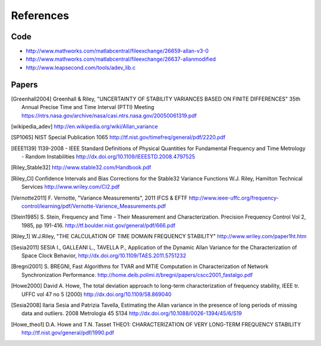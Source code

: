 References 
========== 

Code
----

* http://www.mathworks.com/matlabcentral/fileexchange/26659-allan-v3-0
* http://www.mathworks.com/matlabcentral/fileexchange/26637-allanmodified
* http://www.leapsecond.com/tools/adev_lib.c

Papers
------
.. [Greenhall2004] Greenhall & Riley, "UNCERTAINTY OF STABILITY VARIANCES
    BASED ON FINITE DIFFERENCES" 35th Annual Precise Time and Time Interval (PTTI) Meeting
    https://ntrs.nasa.gov/archive/nasa/casi.ntrs.nasa.gov/20050061319.pdf

.. [wikipedia_adev] http://en.wikipedia.org/wiki/Allan_variance

.. [SP1065] NIST Special Publication 1065
    http://tf.nist.gov/timefreq/general/pdf/2220.pdf

.. [IEEE1139] 1139-2008 - IEEE Standard Definitions of Physical Quantities for 
    Fundamental Frequency and Time Metrology - Random Instabilities 
    http://dx.doi.org/10.1109/IEEESTD.2008.4797525

.. [Riley_Stable32] http://www.stable32.com/Handbook.pdf

.. [Riley_CI] Confidence Intervals and Bias Corrections  for the Stable32  Variance Functions
    W.J. Riley, Hamilton Technical Services
    http://www.wriley.com/CI2.pdf

.. [Vernotte2011] F. Vernotte, "Variance Measurements", 2011 IFCS & EFTF
    http://www.ieee-uffc.org/frequency-control/learning/pdf/Vernotte-Varience_Measurements.pdf

.. [Stein1985] S. Stein, Frequency and Time - Their Measurement and Characterization. 
    Precision Frequency Control Vol 2, 1985, pp 191-416. 
    http://tf.boulder.nist.gov/general/pdf/666.pdf

.. [Riley_1] W.J.Riley, "THE CALCULATION OF TIME DOMAIN FREQUENCY STABILITY" 
    http://www.wriley.com/paper1ht.htm

.. [Sesia2011] SESIA I., GALLEANI L., TAVELLA P., Application of the Dynamic Allan Variance 
    for the Characterization of Space Clock Behavior, 
    http://dx.doi.org/10.1109/TAES.2011.5751232

.. [Bregni2001] S. BREGNI, Fast Algorithms for TVAR and MTIE Computation in Characterization of
    Network Synchronization Performance. 
    http://home.deib.polimi.it/bregni/papers/cscc2001_fastalgo.pdf

.. [Howe2000] David A. Howe, The total deviation approach to long-term characterization
    of frequency stability, IEEE tr. UFFC vol 47 no 5 (2000)
    http://dx.doi.org/10.1109/58.869040

.. [Sesia2008] Ilaria Sesia and Patrizia Tavella, Estimating the Allan variance in the 
    presence of long periods of missing data and outliers.
    2008 Metrologia 45 S134 http://dx.doi.org/10.1088/0026-1394/45/6/S19

.. [Howe_theo1] D.A. Howe and T.N. Tasset
    THEO1: CHARACTERIZATION OF VERY LONG-TERM FREQUENCY STABILITY
    http://tf.nist.gov/general/pdf/1990.pdf
